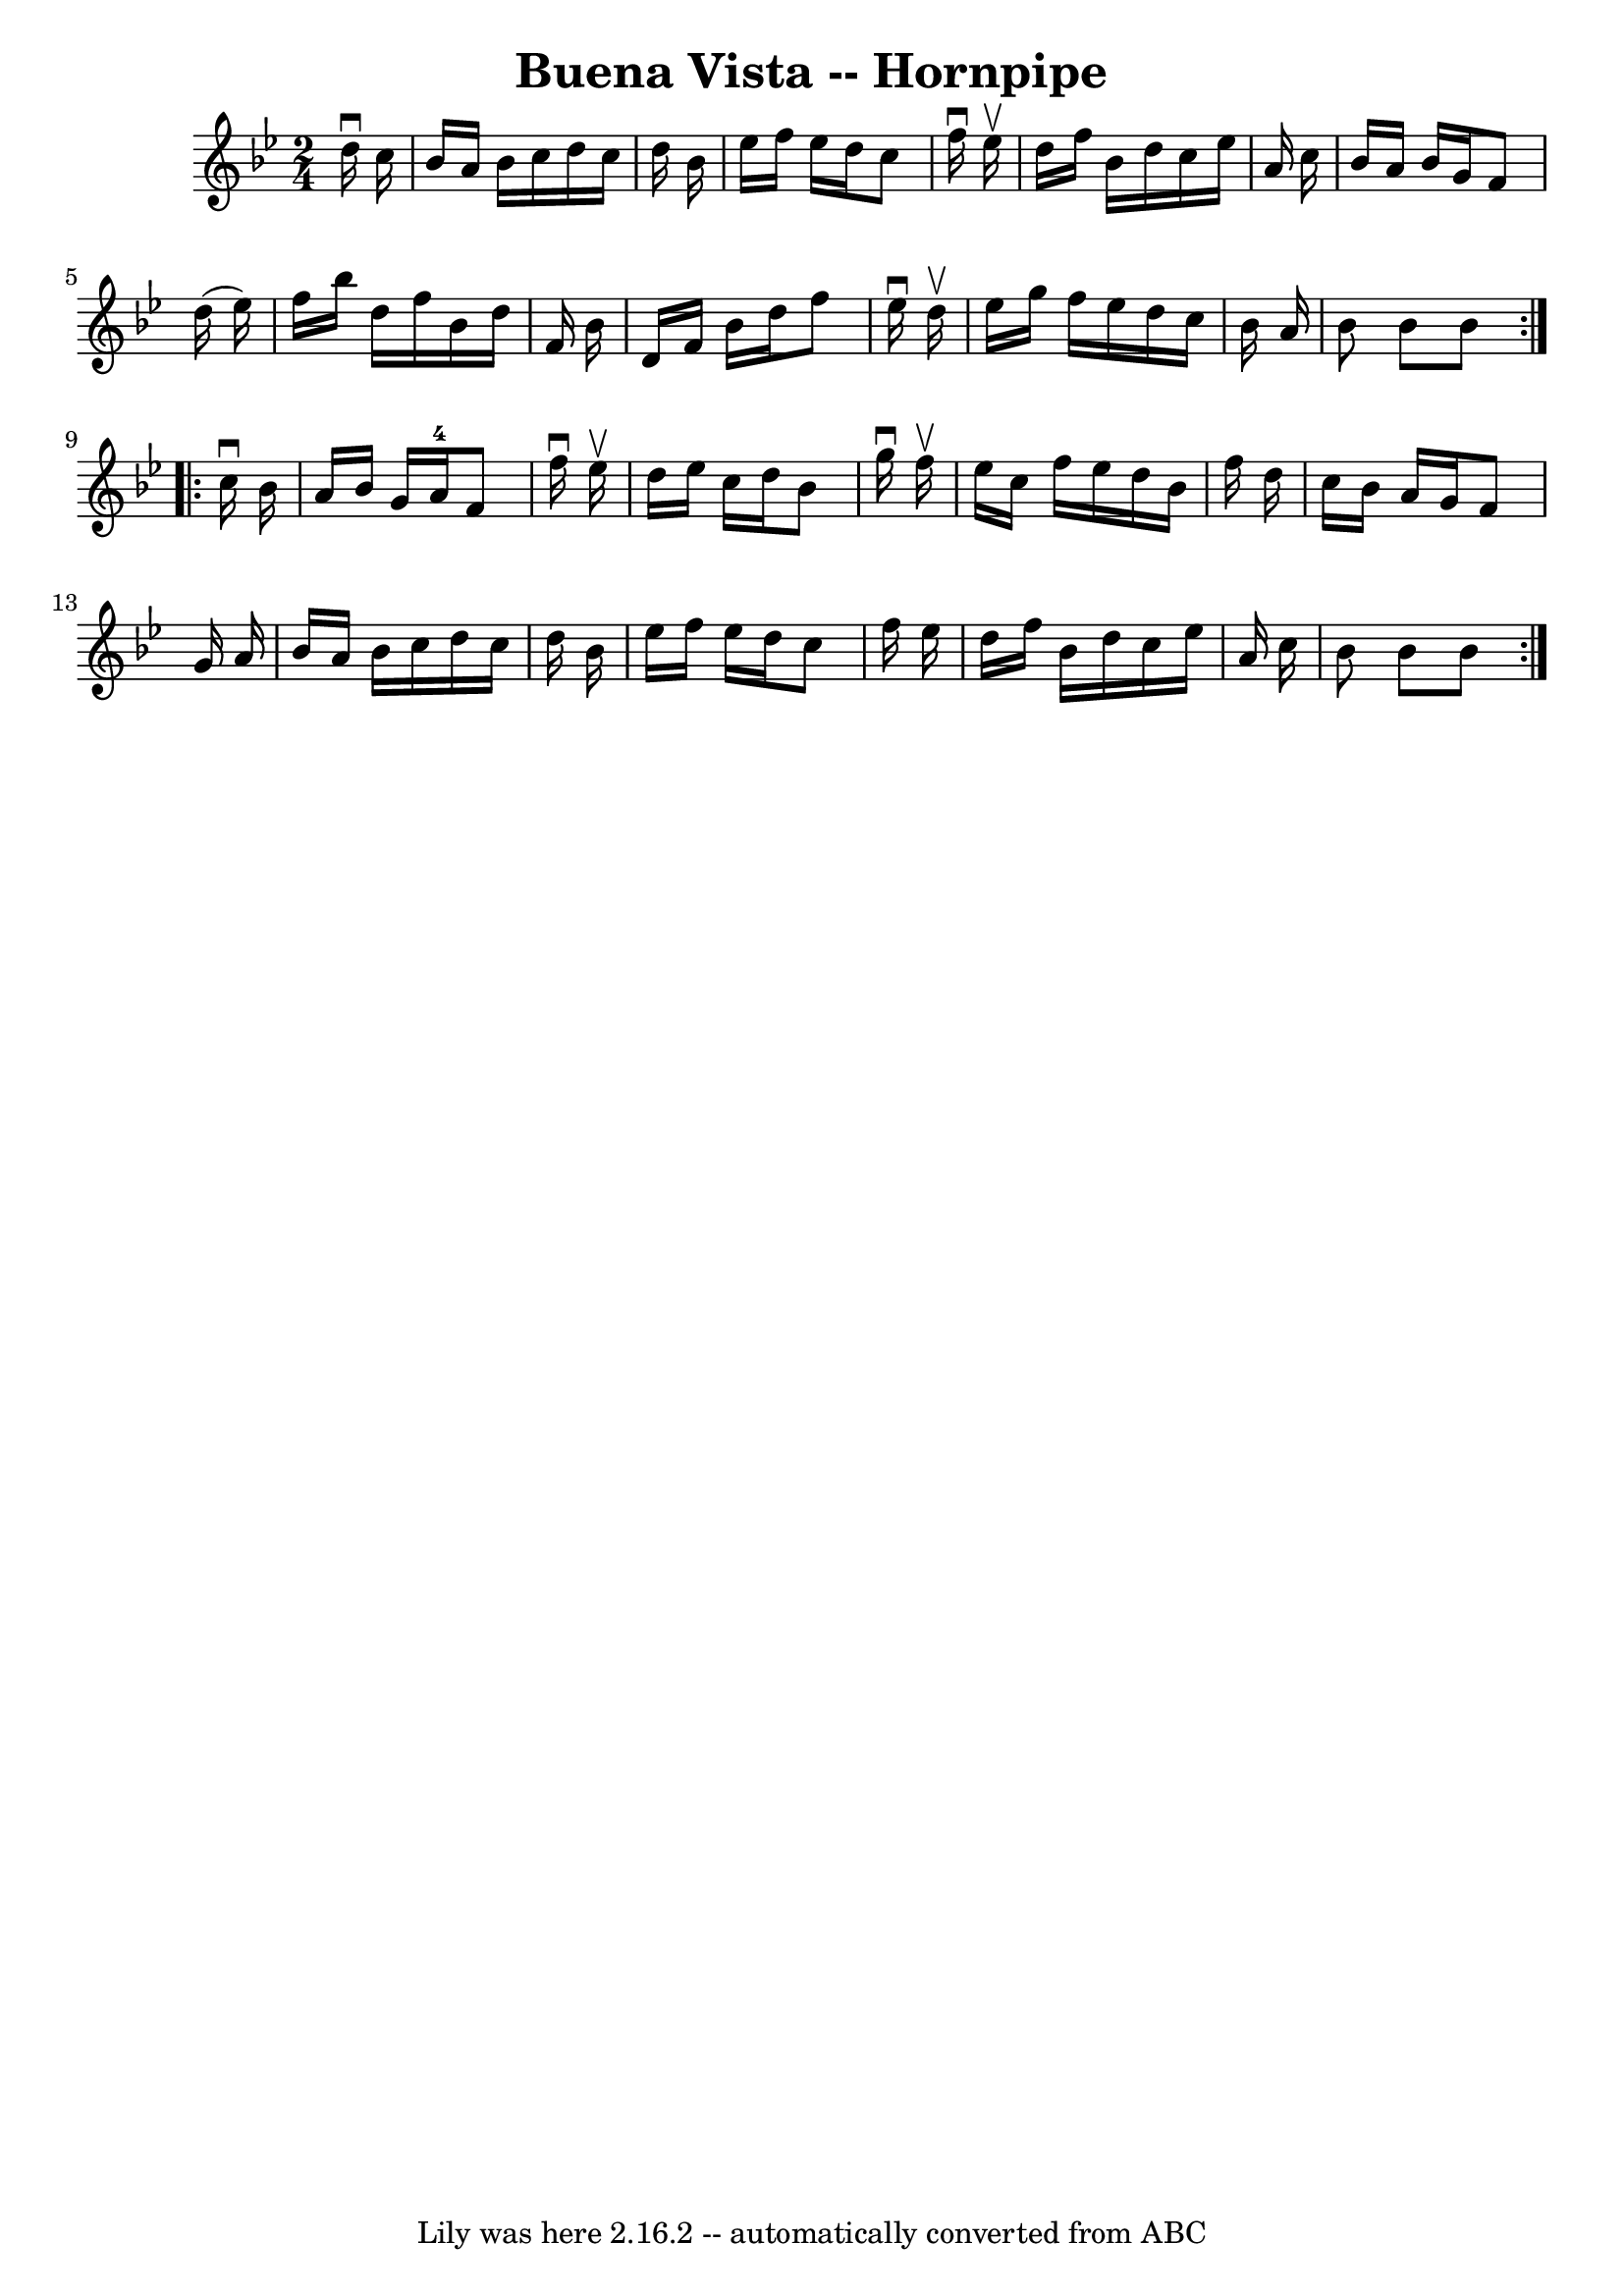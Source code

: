 \version "2.7.40"
\header {
	book = "Cole's 1000 Fiddle Tunes"
	crossRefNumber = "1"
	footnotes = ""
	tagline = "Lily was here 2.16.2 -- automatically converted from ABC"
	title = "Buena Vista -- Hornpipe"
}
voicedefault =  {
\set Score.defaultBarType = "empty"

\repeat volta 2 {
\time 2/4 \key bes \major   d''16 ^\downbow   c''16  \bar "|"   bes'16    a'16  
  bes'16    c''16    d''16    c''16    d''16    bes'16  \bar "|"   ees''16    
f''16    ees''16    d''16    c''8    f''16 ^\downbow   ees''16 ^\upbow \bar "|" 
  d''16    f''16    bes'16    d''16    c''16    ees''16    a'16    c''16  
\bar "|"   bes'16    a'16    bes'16    g'16    f'8    d''16 (   ees''16  -) 
\bar "|"     f''16    bes''16    d''16    f''16    bes'16    d''16    f'16    
bes'16  \bar "|"   d'16    f'16    bes'16    d''16    f''8    ees''16 ^\downbow 
  d''16 ^\upbow \bar "|"   ees''16    g''16    f''16    ees''16    d''16    
c''16    bes'16    a'16  \bar "|"   bes'8    bes'8    bes'8  }     
\repeat volta 2 {   c''16 ^\downbow   bes'16  \bar "|"   a'16    bes'16    g'16 
   a'16-4   f'8    f''16 ^\downbow   ees''16 ^\upbow \bar "|"   d''16    
ees''16    c''16    d''16    bes'8    g''16 ^\downbow   f''16 ^\upbow \bar "|"  
 ees''16    c''16    f''16    ees''16    d''16    bes'16    f''16    d''16  
\bar "|"   c''16    bes'16    a'16    g'16    f'8    g'16    a'16  \bar "|"     
bes'16    a'16    bes'16    c''16    d''16    c''16    d''16    bes'16  
\bar "|"   ees''16    f''16    ees''16    d''16    c''8    f''16    ees''16  
\bar "|"   d''16    f''16    bes'16    d''16    c''16    ees''16    a'16    
c''16  \bar "|"   bes'8    bes'8    bes'8  }   
}

\score{
    <<

	\context Staff="default"
	{
	    \voicedefault 
	}

    >>
	\layout {
	}
	\midi {}
}
